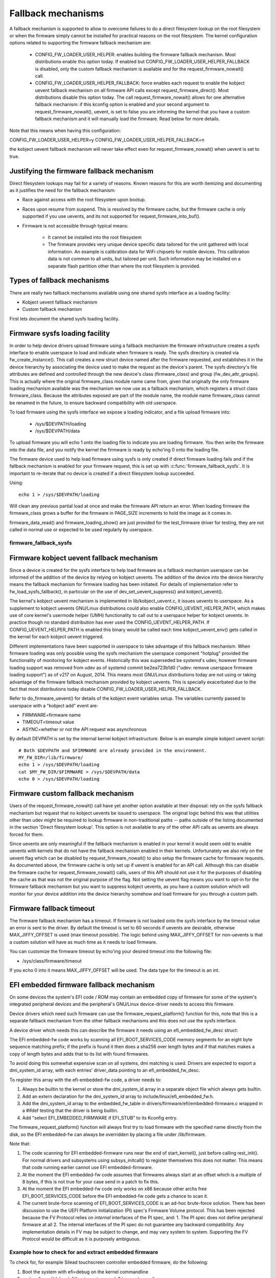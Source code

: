 ===================
Fallback mechanisms
===================

A fallback mechanism is supported to allow to overcome failures to do a direct
filesystem lookup on the root filesystem or when the firmware simply cannot be
installed for practical reasons on the root filesystem. The kernel
configuration options related to supporting the firmware fallback mechanism are:

  * CONFIG_FW_LOADER_USER_HELPER: enables building the firmware fallback
    mechanism. Most distributions enable this option today. If enabled but
    CONFIG_FW_LOADER_USER_HELPER_FALLBACK is disabled, only the custom fallback
    mechanism is available and for the request_firmware_nowait() call.
  * CONFIG_FW_LOADER_USER_HELPER_FALLBACK: force enables each request to
    enable the kobject uevent fallback mechanism on all firmware API calls
    except request_firmware_direct(). Most distributions disable this option
    today. The call request_firmware_nowait() allows for one alternative
    fallback mechanism: if this kconfig option is enabled and your second
    argument to request_firmware_nowait(), uevent, is set to false you are
    informing the kernel that you have a custom fallback mechanism and it will
    manually load the firmware. Read below for more details.

Note that this means when having this configuration:

CONFIG_FW_LOADER_USER_HELPER=y
CONFIG_FW_LOADER_USER_HELPER_FALLBACK=n

the kobject uevent fallback mechanism will never take effect even
for request_firmware_nowait() when uevent is set to true.

Justifying the firmware fallback mechanism
==========================================

Direct filesystem lookups may fail for a variety of reasons. Known reasons for
this are worth itemizing and documenting as it justifies the need for the
fallback mechanism:

* Race against access with the root filesystem upon bootup.

* Races upon resume from suspend. This is resolved by the firmware cache, but
  the firmware cache is only supported if you use uevents, and its not
  supported for request_firmware_into_buf().

* Firmware is not accessible through typical means:

        * It cannot be installed into the root filesystem
        * The firmware provides very unique device specific data tailored for
          the unit gathered with local information. An example is calibration
          data for WiFi chipsets for mobile devices. This calibration data is
          not common to all units, but tailored per unit.  Such information may
          be installed on a separate flash partition other than where the root
          filesystem is provided.

Types of fallback mechanisms
============================

There are really two fallback mechanisms available using one shared sysfs
interface as a loading facility:

* Kobject uevent fallback mechanism
* Custom fallback mechanism

First lets document the shared sysfs loading facility.

Firmware sysfs loading facility
===============================

In order to help device drivers upload firmware using a fallback mechanism
the firmware infrastructure creates a sysfs interface to enable userspace
to load and indicate when firmware is ready. The sysfs directory is created
via fw_create_instance(). This call creates a new struct device named after
the firmware requested, and establishes it in the device hierarchy by
associating the device used to make the request as the device's parent.
The sysfs directory's file attributes are defined and controlled through
the new device's class (firmware_class) and group (fw_dev_attr_groups).
This is actually where the original firmware_class module name came from,
given that originally the only firmware loading mechanism available was the
mechanism we now use as a fallback mechanism, which registers a struct class
firmware_class. Because the attributes exposed are part of the module name, the
module name firmware_class cannot be renamed in the future, to ensure backward
compatibility with old userspace.

To load firmware using the sysfs interface we expose a loading indicator,
and a file upload firmware into:

  * /sys/$DEVPATH/loading
  * /sys/$DEVPATH/data

To upload firmware you will echo 1 onto the loading file to indicate
you are loading firmware. You then write the firmware into the data file,
and you notify the kernel the firmware is ready by echo'ing 0 onto
the loading file.

The firmware device used to help load firmware using sysfs is only created if
direct firmware loading fails and if the fallback mechanism is enabled for your
firmware request, this is set up with :c:func:`firmware_fallback_sysfs`. It is
important to re-iterate that no device is created if a direct filesystem lookup
succeeded.

Using::

        echo 1 > /sys/$DEVPATH/loading

Will clean any previous partial load at once and make the firmware API
return an error. When loading firmware the firmware_class grows a buffer
for the firmware in PAGE_SIZE increments to hold the image as it comes in.

firmware_data_read() and firmware_loading_show() are just provided for the
test_firmware driver for testing, they are not called in normal use or
expected to be used regularly by userspace.

firmware_fallback_sysfs
-----------------------
.. kernel-doc:: drivers/base/firmware_loader/fallback.c
   :functions: firmware_fallback_sysfs

Firmware kobject uevent fallback mechanism
==========================================

Since a device is created for the sysfs interface to help load firmware as a
fallback mechanism userspace can be informed of the addition of the device by
relying on kobject uevents. The addition of the device into the device
hierarchy means the fallback mechanism for firmware loading has been initiated.
For details of implementation refer to fw_load_sysfs_fallback(), in particular
on the use of dev_set_uevent_suppress() and kobject_uevent().

The kernel's kobject uevent mechanism is implemented in lib/kobject_uevent.c,
it issues uevents to userspace. As a supplement to kobject uevents GNU/Linux
distributions could also enable CONFIG_UEVENT_HELPER_PATH, which makes use of
core kernel's usermode helper (UMH) functionality to call out to a userspace
helper for kobject uevents. In practice though no standard distribution has
ever used the CONFIG_UEVENT_HELPER_PATH. If CONFIG_UEVENT_HELPER_PATH is
enabled this binary would be called each time kobject_uevent_env() gets called
in the kernel for each kobject uevent triggered.

Different implementations have been supported in userspace to take advantage of
this fallback mechanism. When firmware loading was only possible using the
sysfs mechanism the userspace component "hotplug" provided the functionality of
monitoring for kobject events. Historically this was superseded be systemd's
udev, however firmware loading support was removed from udev as of systemd
commit be2ea723b1d0 ("udev: remove userspace firmware loading support")
as of v217 on August, 2014. This means most GNU/Linux distributions today are
not using or taking advantage of the firmware fallback mechanism provided
by kobject uevents. This is specially exacerbated due to the fact that most
distributions today disable CONFIG_FW_LOADER_USER_HELPER_FALLBACK.

Refer to do_firmware_uevent() for details of the kobject event variables
setup. The variables currently passed to userspace with a "kobject add"
event are:

* FIRMWARE=firmware name
* TIMEOUT=timeout value
* ASYNC=whether or not the API request was asynchronous

By default DEVPATH is set by the internal kernel kobject infrastructure.
Below is an example simple kobject uevent script::

        # Both $DEVPATH and $FIRMWARE are already provided in the environment.
        MY_FW_DIR=/lib/firmware/
        echo 1 > /sys/$DEVPATH/loading
        cat $MY_FW_DIR/$FIRMWARE > /sys/$DEVPATH/data
        echo 0 > /sys/$DEVPATH/loading

Firmware custom fallback mechanism
==================================

Users of the request_firmware_nowait() call have yet another option available
at their disposal: rely on the sysfs fallback mechanism but request that no
kobject uevents be issued to userspace. The original logic behind this
was that utilities other than udev might be required to lookup firmware
in non-traditional paths -- paths outside of the listing documented in the
section 'Direct filesystem lookup'. This option is not available to any of
the other API calls as uevents are always forced for them.

Since uevents are only meaningful if the fallback mechanism is enabled
in your kernel it would seem odd to enable uevents with kernels that do not
have the fallback mechanism enabled in their kernels. Unfortunately we also
rely on the uevent flag which can be disabled by request_firmware_nowait() to
also setup the firmware cache for firmware requests. As documented above,
the firmware cache is only set up if uevent is enabled for an API call.
Although this can disable the firmware cache for request_firmware_nowait()
calls, users of this API should not use it for the purposes of disabling
the cache as that was not the original purpose of the flag. Not setting
the uevent flag means you want to opt-in for the firmware fallback mechanism
but you want to suppress kobject uevents, as you have a custom solution which
will monitor for your device addition into the device hierarchy somehow and
load firmware for you through a custom path.

Firmware fallback timeout
=========================

The firmware fallback mechanism has a timeout. If firmware is not loaded
onto the sysfs interface by the timeout value an error is sent to the
driver. By default the timeout is set to 60 seconds if uevents are
desirable, otherwise MAX_JIFFY_OFFSET is used (max timeout possible).
The logic behind using MAX_JIFFY_OFFSET for non-uevents is that a custom
solution will have as much time as it needs to load firmware.

You can customize the firmware timeout by echo'ing your desired timeout into
the following file:

* /sys/class/firmware/timeout

If you echo 0 into it means MAX_JIFFY_OFFSET will be used. The data type
for the timeout is an int.

EFI embedded firmware fallback mechanism
========================================

On some devices the system's EFI code / ROM may contain an embedded copy
of firmware for some of the system's integrated peripheral devices and
the peripheral's GNU/Linux device-driver needs to access this firmware.

Device drivers which need such firmware can use the
firmware_request_platform() function for this, note that this is a
separate fallback mechanism from the other fallback mechanisms and
this does not use the sysfs interface.

A device driver which needs this can describe the firmware it needs
using an efi_embedded_fw_desc struct:

.. kernel-doc:: include/linux/efi_embedded_fw.h
   :functions: efi_embedded_fw_desc

The EFI embedded-fw code works by scanning all EFI_BOOT_SERVICES_CODE memory
segments for an eight byte sequence matching prefix; if the prefix is found it
then does a sha256 over length bytes and if that matches makes a copy of length
bytes and adds that to its list with found firmwares.

To avoid doing this somewhat expensive scan on all systems, dmi matching is
used. Drivers are expected to export a dmi_system_id array, with each entries'
driver_data pointing to an efi_embedded_fw_desc.

To register this array with the efi-embedded-fw code, a driver needs to:

1. Always be builtin to the kernel or store the dmi_system_id array in a
   separate object file which always gets builtin.

2. Add an extern declaration for the dmi_system_id array to
   include/linux/efi_embedded_fw.h.

3. Add the dmi_system_id array to the embedded_fw_table in
   drivers/firmware/efi/embedded-firmware.c wrapped in a #ifdef testing that
   the driver is being builtin.

4. Add "select EFI_EMBEDDED_FIRMWARE if EFI_STUB" to its Kconfig entry.

The firmware_request_platform() function will always first try to load firmware
with the specified name directly from the disk, so the EFI embedded-fw can
always be overridden by placing a file under /lib/firmware.

Note that:

1. The code scanning for EFI embedded-firmware runs near the end
   of start_kernel(), just before calling rest_init(). For normal drivers and
   subsystems using subsys_initcall() to register themselves this does not
   matter. This means that code running earlier cannot use EFI
   embedded-firmware.

2. At the moment the EFI embedded-fw code assumes that firmwares always start at
   an offset which is a multiple of 8 bytes, if this is not true for your case
   send in a patch to fix this.

3. At the moment the EFI embedded-fw code only works on x86 because other archs
   free EFI_BOOT_SERVICES_CODE before the EFI embedded-fw code gets a chance to
   scan it.

4. The current brute-force scanning of EFI_BOOT_SERVICES_CODE is an ad-hoc
   brute-force solution. There has been discussion to use the UEFI Platform
   Initialization (PI) spec's Firmware Volume protocol. This has been rejected
   because the FV Protocol relies on *internal* interfaces of the PI spec, and:
   1. The PI spec does not define peripheral firmware at all
   2. The internal interfaces of the PI spec do not guarantee any backward
   compatibility. Any implementation details in FV may be subject to change,
   and may vary system to system. Supporting the FV Protocol would be
   difficult as it is purposely ambiguous.

Example how to check for and extract embedded firmware
------------------------------------------------------

To check for, for example Silead touchscreen controller embedded firmware,
do the following:

1. Boot the system with efi=debug on the kernel commandline

2. cp /sys/kernel/debug/efi/boot_services_code? to your home dir

3. Open the boot_services_code? files in a hex-editor, search for the
   magic prefix for Silead firmware: F0 00 00 00 02 00 00 00, this gives you
   the beginning address of the firmware inside the boot_services_code? file.

4. The firmware has a specific pattern, it starts with a 8 byte page-address,
   typically F0 00 00 00 02 00 00 00 for the first page followed by 32-bit
   word-address + 32-bit value pairs. With the word-address incrementing 4
   bytes (1 word) for each pair until a page is complete. A complete page is
   followed by a new page-address, followed by more word + value pairs. This
   leads to a very distinct pattern. Scroll down until this pattern stops,
   this gives you the end of the firmware inside the boot_services_code? file.

5. "dd if=boot_services_code? of=firmware bs=1 skip=<begin-addr> count=<len>"
   will extract the firmware for you. Inspect the firmware file in a
   hexeditor to make sure you got the dd parameters correct.

6. Copy it to /lib/firmware under the expected name to test it.

7. If the extracted firmware works, you can use the found info to fill an
   efi_embedded_fw_desc struct to describe it, run "sha256sum firmware"
   to get the sha256sum to put in the sha256 field.
